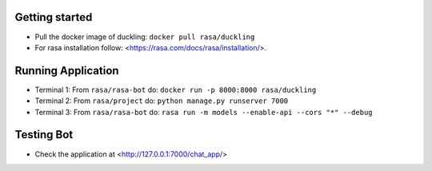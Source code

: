 
Getting started
~~~~~~~~~~~~~~~

* Pull the docker image of duckling: ``docker pull rasa/duckling``
* For rasa installation follow: <https://rasa.com/docs/rasa/installation/>.

Running Application
~~~~~~~~~~~~~~~~~~~

- Terminal 1: From ``rasa/rasa-bot`` do: ``docker run -p 8000:8000 rasa/duckling``

- Terminal 2: From ``rasa/project`` do: ``python manage.py runserver 7000``

- Terminal 3: From ``rasa/rasa-bot`` do: ``rasa run -m models --enable-api --cors "*" --debug``


Testing Bot
~~~~~~~~~~~

- Check the application at <http://127.0.0.1:7000/chat_app/>

